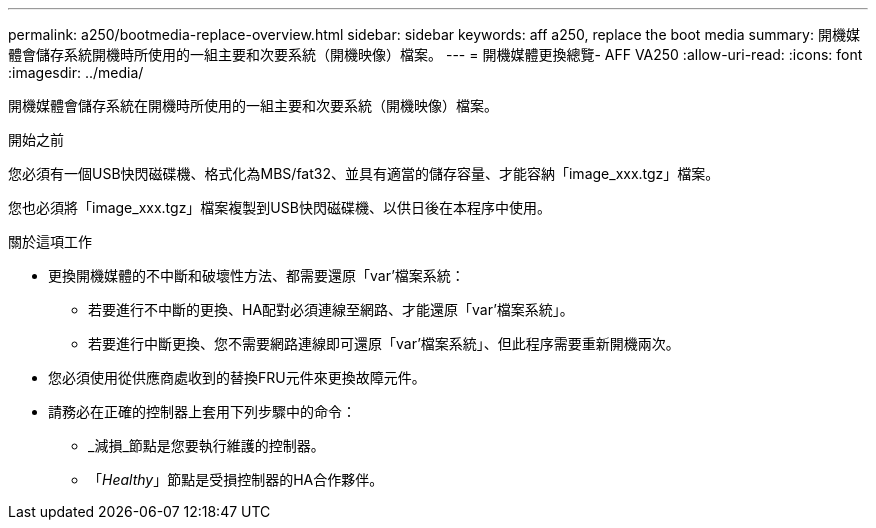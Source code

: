 ---
permalink: a250/bootmedia-replace-overview.html 
sidebar: sidebar 
keywords: aff a250, replace the boot media 
summary: 開機媒體會儲存系統開機時所使用的一組主要和次要系統（開機映像）檔案。 
---
= 開機媒體更換總覽- AFF VA250
:allow-uri-read: 
:icons: font
:imagesdir: ../media/


[role="lead"]
開機媒體會儲存系統在開機時所使用的一組主要和次要系統（開機映像）檔案。

.開始之前
您必須有一個USB快閃磁碟機、格式化為MBS/fat32、並具有適當的儲存容量、才能容納「image_xxx.tgz」檔案。

您也必須將「image_xxx.tgz」檔案複製到USB快閃磁碟機、以供日後在本程序中使用。

.關於這項工作
* 更換開機媒體的不中斷和破壞性方法、都需要還原「var'檔案系統：
+
** 若要進行不中斷的更換、HA配對必須連線至網路、才能還原「var'檔案系統」。
** 若要進行中斷更換、您不需要網路連線即可還原「var'檔案系統」、但此程序需要重新開機兩次。


* 您必須使用從供應商處收到的替換FRU元件來更換故障元件。
* 請務必在正確的控制器上套用下列步驟中的命令：
+
** _減損_節點是您要執行維護的控制器。
** 「_Healthy_」節點是受損控制器的HA合作夥伴。



